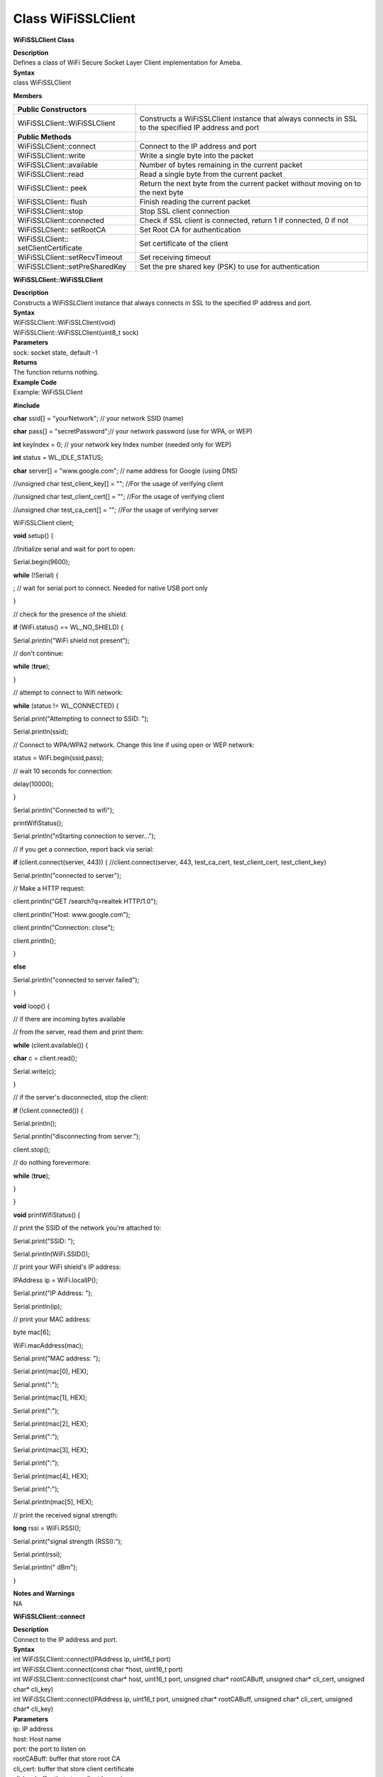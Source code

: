 Class WiFiSSLClient
========================
**WiFiSSLClient Class**

| **Description**
| Defines a class of WiFi Secure Socket Layer Client implementation for
  Ameba.

| **Syntax**
| class WiFiSSLClient

**Members**

+----------------------------------+----------------------------------+
| **Public Constructors**          |                                  |
+==================================+==================================+
| WiFiSSLClient::WiFiSSLClient     | Constructs a WiFiSSLClient       |
|                                  | instance that always connects in |
|                                  | SSL to the specified IP address  |
|                                  | and port                         |
+----------------------------------+----------------------------------+
| **Public Methods**               |                                  |
+----------------------------------+----------------------------------+
| WiFiSSLClient::connect           | Connect to the IP address and    |
|                                  | port                             |
+----------------------------------+----------------------------------+
| WiFiSSLClient::write             | Write a single byte into the     |
|                                  | packet                           |
+----------------------------------+----------------------------------+
| WiFiSSLClient::available         | Number of bytes remaining in the |
|                                  | current packet                   |
+----------------------------------+----------------------------------+
| WiFiSSLClient::read              | Read a single byte from the      |
|                                  | current packet                   |
+----------------------------------+----------------------------------+
| WiFiSSLClient:: peek             | Return the next byte from the    |
|                                  | current packet without moving on |
|                                  | to the next byte                 |
+----------------------------------+----------------------------------+
| WiFiSSLClient:: flush            | Finish reading the current       |
|                                  | packet                           |
+----------------------------------+----------------------------------+
| WiFiSSLClient::stop              | Stop SSL client connection       |
+----------------------------------+----------------------------------+
| WiFiSSLClient::connected         | Check if SSL client is           |
|                                  | connected, return 1 if           |
|                                  | connected, 0 if not              |
+----------------------------------+----------------------------------+
| WiFiSSLClient:: setRootCA        | Set Root CA for authentication   |
+----------------------------------+----------------------------------+
| WiFiSSLClient::                  | Set certificate of the client    |
| setClientCertificate             |                                  |
+----------------------------------+----------------------------------+
| WiFiSSLClient::setRecvTimeout    | Set receiving timeout            |
+----------------------------------+----------------------------------+
| WiFiSSLClient::setPreSharedKey   | Set the pre shared key (PSK) to  |
|                                  | use for authentication           |
+----------------------------------+----------------------------------+

**WiFiSSLClient::WiFiSSLClient**

| **Description**
| Constructs a WiFiSSLClient instance that always connects in SSL to the
  specified IP address and port.

| **Syntax**
| WiFiSSLClient::WiFiSSLClient(void)
| WiFiSSLClient::WiFiSSLClient(uint8_t sock)

| **Parameters**
| sock: socket state, default -1

| **Returns**
| The function returns nothing.

| **Example Code**
| Example: WiFiSSLClient

**#include**

**char** ssid[] = "yourNetwork"; // your network SSID (name)

**char** pass[] = "secretPassword";// your network password (use for
WPA, or WEP)

**int** keyIndex = 0; // your network key Index number (needed only for
WEP)

**int** status = WL_IDLE_STATUS;

**char** server[] = "www.google.com"; // name address for Google (using
DNS)

//unsigned char test_client_key[] = ""; //For the usage of verifying
client

//unsigned char test_client_cert[] = ""; //For the usage of verifying
client

//unsigned char test_ca_cert[] = ""; //For the usage of verifying server

WiFiSSLClient client;

**void** setup() {

//Initialize serial and wait for port to open:

Serial.begin(9600);

**while** (!Serial) {

; // wait for serial port to connect. Needed for native USB port only

}

// check for the presence of the shield:

**if** (WiFi.status() == WL_NO_SHIELD) {

Serial.println("WiFi shield not present");

// don't continue:

**while** (**true**);

}

// attempt to connect to Wifi network:

**while** (status != WL_CONNECTED) {

Serial.print("Attempting to connect to SSID: ");

Serial.println(ssid);

// Connect to WPA/WPA2 network. Change this line if using open or WEP
network:

status = WiFi.begin(ssid,pass);

// wait 10 seconds for connection:

delay(10000);

}

Serial.println("Connected to wifi");

printWifiStatus();

Serial.println("\nStarting connection to server...");

// if you get a connection, report back via serial:

**if** (client.connect(server, 443)) { //client.connect(server, 443,
test_ca_cert, test_client_cert, test_client_key)

Serial.println("connected to server");

// Make a HTTP request:

client.println("GET /search?q=realtek HTTP/1.0");

client.println("Host: www.google.com");

client.println("Connection: close");

client.println();

}

**else**

Serial.println("connected to server failed");

}

**void** loop() {

// if there are incoming bytes available

// from the server, read them and print them:

**while** (client.available()) {

**char** c = client.read();

Serial.write(c);

}

// if the server's disconnected, stop the client:

**if** (!client.connected()) {

Serial.println();

Serial.println("disconnecting from server.");

client.stop();

// do nothing forevermore:

**while** (**true**);

}

}

**void** printWifiStatus() {

// print the SSID of the network you're attached to:

Serial.print("SSID: ");

Serial.println(WiFi.SSID());

// print your WiFi shield's IP address:

IPAddress ip = WiFi.localIP();

Serial.print("IP Address: ");

Serial.println(ip);

// print your MAC address:

byte mac[6];

WiFi.macAddress(mac);

Serial.print("MAC address: ");

Serial.print(mac[0], HEX);

Serial.print(":");

Serial.print(mac[1], HEX);

Serial.print(":");

Serial.print(mac[2], HEX);

Serial.print(":");

Serial.print(mac[3], HEX);

Serial.print(":");

Serial.print(mac[4], HEX);

Serial.print(":");

Serial.println(mac[5], HEX);

// print the received signal strength:

**long** rssi = WiFi.RSSI();

Serial.print("signal strength (RSSI):");

Serial.print(rssi);

Serial.println(" dBm");

}

| **Notes and Warnings**
| NA

**WiFiSSLClient::connect**

| **Description**
| Connect to the IP address and port.

| **Syntax**
| int WiFiSSLClient::connect(IPAddress ip, uint16_t port)
| int WiFiSSLClient::connect(const char \*host, uint16_t port)
| int WiFiSSLClient::connect(const char\* host, uint16_t port, unsigned
  char\* rootCABuff, unsigned char\* cli_cert, unsigned char\* cli_key)
| int WiFiSSLClient::connect(IPAddress ip, uint16_t port, unsigned
  char\* rootCABuff, unsigned char\* cli_cert, unsigned char\* cli_key)

| **Parameters**
| ip: IP address
| host: Host name
| port: the port to listen on
| rootCABuff: buffer that store root CA
| cli_cert: buffer that store client certificate
| cli_key buffer that store client key pair

| **Returns**
| 1: if successful
| 0: if failed

| **Example Code**
| Example: WiFiSSLClient
| Details of the code can be found in the previous section of
  WiFiSSLClient:: WiFiSSLClient.

| **Notes and Warnings**
| NA

**WiFiSSLClient::write**

| **Description**
| Write a single byte into the packet

| **Syntax**
| size_t WiFiSSLClient::write(uint8_t byte)
| size_t WiFiSSLClient::write(const uint8_t \*buf, size_t size)

| **Parameters**
| byte: the outgoing byte
| buf: the outgoing message
| size: the size of the buffer

| **Returns**
| The function returns single -byte into the packet or turns bytes size
  from the buffer into the packet.

| **Example Code**
| NA

| **Notes and Warnings**
| NA

**WiFiSSLClient::available**

| **Description**
| Number of bytes remaining in the current packet

| **Syntax**
| int WiFiSSLClient::available(void)

| **Parameters**
| The function requires no input parameter.

| **Returns**
| The function returns the number of bytes available in the current
  packet; else return “0:” if no data available.

| **Example Code**
| Example: WiFiSSLClient
| Details of the code can be found in the previous section of
  WiFiSSLClient:: WiFiSSLClient.

| **Notes and Warnings**
| NA

**WiFiSSLClient::read**

| **Description**
| Read a single byte from the current packet

| **Syntax**
| int WiFiSSLClient::read()
| int WiFiSSLClient::read(unsigned char\* buf, size_t size)

| **Parameters**
| buf: buffer to hold incoming packets (char*)
| size: maximum size of the buffer (int)

| **Returns**
| size: the size of the buffer
| -1: if no buffer is available

| **Example Code**
| Example: WiFiSSLClient
| Details of the code can be found in the previous section of
  WiFiSSLClient:: WiFiSSLClient.

| **Notes and Warnings**
| NA

**WiFiSSLClient::peek**

| **Description**
| Return the next byte from the current packet without moving on to the
  next byte.

| **Syntax**
| int WiFiSSLClient::peek(void)

| **Parameters**
| The function requires no input parameter.

| **Returns**
| b: the next byte or character
| -1: if none is available

| **Example Code**
| NA

| **Notes and Warnings**
| NA

**WiFiSSLClient::flush**

| **Description**
| Finish reading the current packet

| **Syntax**
| void WiFiSSLClient::flush(void)

| **Parameters**
| The function requires no input parameter.

| **Returns**
| The function returns nothing.

| **Example Code**
| NA

| **Notes and Warnings**
| NA

**WiFiSSLClient::stop**

| **Description**
| Disconnect from the server. Stop SSL client connection

| **Syntax**
| void WiFiSSLClient::stop(void)

| **Parameters**
| The function requires no input parameter.

| **Returns**
| The function returns nothing.

| **Example Code**
| Example: WiFiSSLClient
| Details of the code can be found in the previous section of
  WiFiSSLClient:: WiFiSSLClient.

| **Notes and Warnings**
| NA

**WiFiSSLClient::connected**

| **Description**
| Check if SSL client is connected, return 1 if connected, 0 if not.

| **Syntax**
| uint8_t WiFiSSLClient::connected(void)

| **Parameters**
| The function requires no input parameter.

| **Returns**
| The function returns “1” if connected, returns “0” if not connected.

| **Example Code**
| Example: WiFiSSLClient
| Details of the code can be found in the previous section of
  WiFiSSLClient:: WiFiSSLClient.

| **Notes and Warnings**
| NA

**WiFiSSLClient::setRootCA**

| **Description**
| Set Root CA for authentication

| **Syntax**
| void WiFiSSLClient::setRootCA(unsigned char \*rootCA)

| **Parameters**
| rootCA: a string of rootCA

| **Returns**
| The function returns nothing.

| **Example Code**
| NA

| **Notes and Warnings**
| NA

**WiFiSSLClient::setClientCertificate**

| **Description**
| Set certificate of client

| **Syntax**
| void WiFiSSLClient::setClientCertificate(unsigned char \*client_ca,
  unsigned char \*private_key)

| **Parameters**
| client_ca: Client certificate
| private_key: client’s private key pair

| **Returns**
| The function returns nothing.

| **Example Code**
| NA

| **Notes and Warnings**
| NA

**WiFiSSLClient::setRecvTimeout**

| **Description**
| Set receiving timeout

| **Syntax**
| int WiFiSSLClient::setRecvTimeout(int timeout)

| **Parameters**
| timeout: timeout in seconds

| **Returns**
| The function returns “0”.

| **Example Code**
| NA

| **Notes and Warnings**
| NA

**WiFiSSLClient::setPreSharedKey**

| **Description**
| Set the pre shared key (PSK) to use for authentication

| **Syntax**
| void WiFiSSLClient::setPreSharedKey(unsigned char \*pskIdent, unsigned
  char \*psKey)

| **Parameters**
| pskIdent: identity for PSK
| psKey: Pre shared key

| **Returns**
| The function returns nothing.

| **Example Code**
| NA

| **Notes and Warnings**
| Do not set a root CA and client certificate if PSK should be used for
  authentication. If root CA, client certificate and PSK are all set,
  certificate based authentication will be used.
